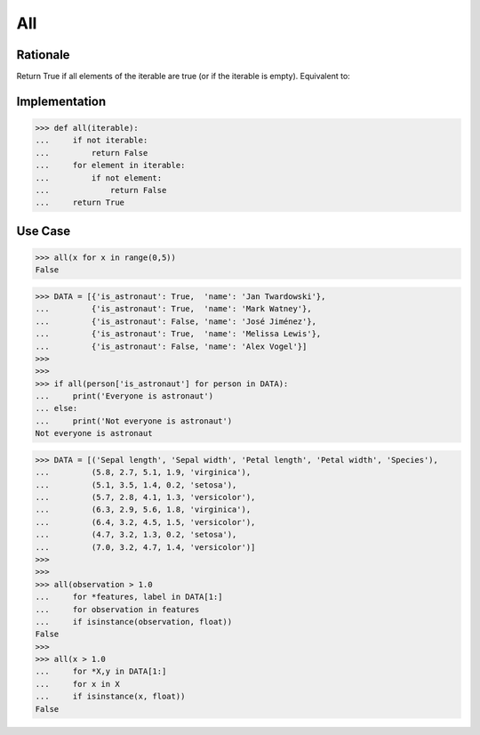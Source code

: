 All
===


Rationale
---------
Return True if all elements of the iterable are true (or if the iterable is empty). Equivalent to:


Implementation
--------------
>>> def all(iterable):
...     if not iterable:
...         return False
...     for element in iterable:
...         if not element:
...             return False
...     return True


Use Case
--------
>>> all(x for x in range(0,5))
False

>>> DATA = [{'is_astronaut': True,  'name': 'Jan Twardowski'},
...         {'is_astronaut': True,  'name': 'Mark Watney'},
...         {'is_astronaut': False, 'name': 'José Jiménez'},
...         {'is_astronaut': True,  'name': 'Melissa Lewis'},
...         {'is_astronaut': False, 'name': 'Alex Vogel'}]
>>>
>>>
>>> if all(person['is_astronaut'] for person in DATA):
...     print('Everyone is astronaut')
... else:
...     print('Not everyone is astronaut')
Not everyone is astronaut

>>> DATA = [('Sepal length', 'Sepal width', 'Petal length', 'Petal width', 'Species'),
...         (5.8, 2.7, 5.1, 1.9, 'virginica'),
...         (5.1, 3.5, 1.4, 0.2, 'setosa'),
...         (5.7, 2.8, 4.1, 1.3, 'versicolor'),
...         (6.3, 2.9, 5.6, 1.8, 'virginica'),
...         (6.4, 3.2, 4.5, 1.5, 'versicolor'),
...         (4.7, 3.2, 1.3, 0.2, 'setosa'),
...         (7.0, 3.2, 4.7, 1.4, 'versicolor')]
>>>
>>>
>>> all(observation > 1.0
...     for *features, label in DATA[1:]
...     for observation in features
...     if isinstance(observation, float))
False
>>>
>>> all(x > 1.0
...     for *X,y in DATA[1:]
...     for x in X
...     if isinstance(x, float))
False
